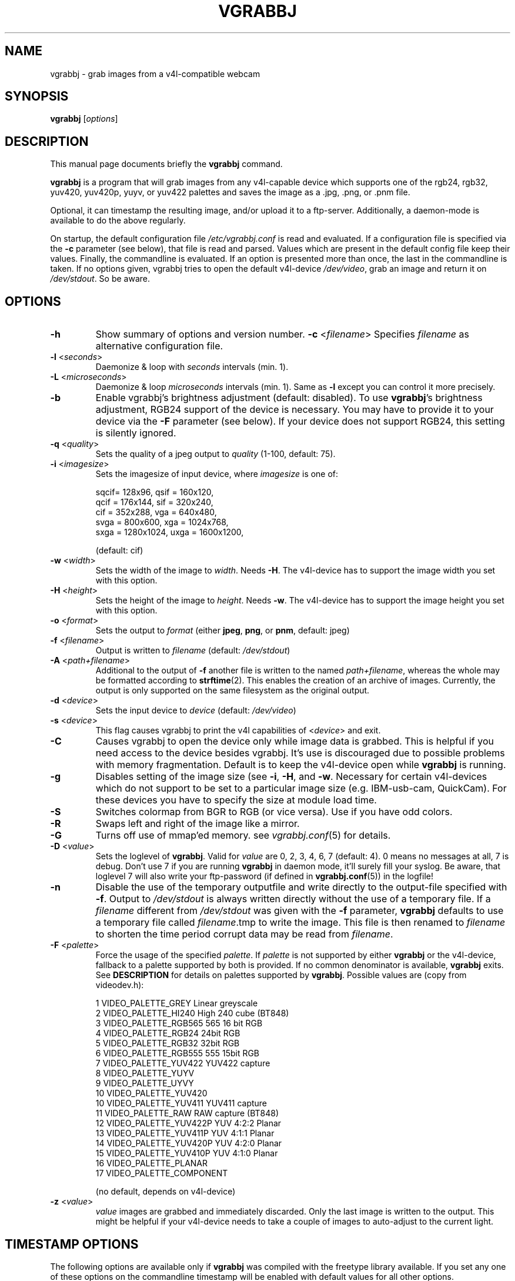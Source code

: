 .\"                                      Hey, EMACS: -*- nroff -*-
.\" First parameter, NAME, should be all caps
.\" Second parameter, SECTION, should be 1-8, maybe w/ subsection
.\" other parameters are allowed: see man(7), man(1)
.TH VGRABBJ 1 "February  24, 2002"
.\" Please adjust this date whenever revising the manpage.
.\"
.\" Some roff macros, for reference:
.\" .nh        disable hyphenation
.\" .hy        enable hyphenation
.\" .ad l      left justify
.\" .ad b      justify to both left and right margins
.\" .nf        disable filling
.\" .fi        enable filling
.\" .br        insert line break
.\" .sp <n>    insert n+1 empty lines
.\" for manpage-specific macros, see man(7)
.SH NAME
vgrabbj \- grab images from a v4l-compatible webcam
.SH SYNOPSIS
.B vgrabbj
.RI [ options ]
.br
.SH DESCRIPTION
This manual page documents briefly the
.B vgrabbj
command.
.PP
.\" TeX users may be more comfortable with the \fB<whatever>\fP and
.\" \fI<whatever>\fP escape sequences to invode bold face and italics, 
.\" respectively.
\fBvgrabbj\fP is a program that will grab images from any v4l-capable 
device which supports one of the rgb24, rgb32, yuv420, yuv420p, yuyv, 
or yuv422 palettes and saves the image as a .jpg, .png, or .pnm file. 
.PP
Optional, it can timestamp the resulting image, and/or upload it to 
a ftp-server. Additionally, a daemon-mode is available to do the 
above regularly.
.PP
On startup, the default configuration file \fI/etc/vgrabbj.conf\fP is
read and evaluated. If a configuration file is specified via the
\fB-c\fP parameter (see below), that file is read and parsed. Values
which are present in the default config file keep their values.
Finally, the commandline is evaluated. If an option is presented 
more than once, the last in the commandline is taken.
If no options given, vgrabbj tries to open the default v4l-device
\fI/dev/video\fP, grab an image and return it on \fI/dev/stdout\fP.
So be aware.
.SH OPTIONS
.TP
\fB\-h\fP
Show summary of options and version number.
\fB\-c\fP <\fIfilename\fP>
Specifies \fIfilename\fP as alternative configuration file.
.TP
\fB\-l\fP <\fIseconds\fP> 
Daemonize & loop with \fIseconds\fP intervals (min. 1).
.TP
\fB\-L\fP <\fImicroseconds\fP> 
Daemonize & loop \fImicroseconds\fP intervals (min. 1). Same as \fB\-l\fP
except you can control it more precisely.
.TP
\fB\-b\fP 
Enable vgrabbj's brightness adjustment (default: disabled). To use \fBvgrabbj\fP's
brightness adjustment, RGB24 support of the device is necessary. You may
have to provide it to your device via the \fB-F\fP parameter (see below).
If your device does not support RGB24, this setting is silently ignored.
.TP
\fB\-q\fP <\fIquality\fP> 
Sets the quality of a jpeg output to \fIquality\fP (1-100, default: 75).
.TP
\fB\-i\fP <\fIimagesize\fP>
Sets the imagesize of input device, where \fIimagesize\fP is one of: 
.IP
.nf
.ta 5 \w' sqcif = 128x96      '\u
 sqcif= 128x96,     qsif = 160x120, 
 qcif = 176x144,    sif  = 320x240, 
 cif  = 352x288,    vga  = 640x480, 
 svga = 800x600,    xga  = 1024x768, 
 sxga = 1280x1024,  uxga = 1600x1200, 
.fi
.IP
(default: cif)
.TP
\fB\-w\fP <\fIwidth\fP>
Sets the width of the image to \fIwidth\fP. Needs \fB\-H\fP.
The v4l-device has to support the image width you set with
this option.
.TP
\fB\-H\fP <\fIheight\fP>
Sets the height of the image to \fIheight\fP. Needs \fB\-w\fP.
The v4l-device has to support the image height you set with
this option.
.TP 
\fB\-o\fP <\fIformat\fP> 
Sets the output to \fIformat\fP (either \fBjpeg\fP, \fBpng\fP, or 
\fBpnm\fP, default: jpeg)
.TP
\fB\-f\fP <\fIfilename\fP>
Output is written to \fIfilename\fP (default: \fI/dev/stdout\fP)
.TP
\fB\-A\fP <\fIpath+filename\fP>
Additional to the output of \fB-f\fP another file is written to the
named \fIpath+filename\fP, whereas the whole may be formatted
according to \fBstrftime\fP(2). This enables the creation of an archive
of images. Currently, the output is only supported on the same
filesystem as the original output.
.TP
\fB\-d\fP <\fIdevice\fP> 
Sets the input device to \fIdevice\fP (default: \fI/dev/video\fP)
.TP
\fB\-s\fP <\fIdevice\fP>
This flag causes vgrabbj to print the v4l capabilities of <\fIdevice\fP>
and exit. 
.TP
\fB\-C\fP 
Causes vgrabbj to open the device only while image data is grabbed. 
This is helpful if you need access to the device besides vgrabbj. It's
use is discouraged due to possible problems with memory fragmentation.
Default is to keep the v4l-device open while \fBvgrabbj\fP is running.
.TP
\fB\-g\fP
Disables setting of the image size (see \fB\-i\fP, \fB\-H\fP, and 
\fB\-w\fP. Necessary for certain v4l-devices which do not support to be
set to a particular image size (e.g. IBM-usb-cam, QuickCam). For these
devices you have to specify the size at module load time.
.TP
\fB\-S\fP
Switches colormap from BGR to RGB (or vice versa). Use if you have odd
colors.
.TP
\fB\-R\fP
Swaps left and right of the image like a mirror.
.TP
\fB\-G\fP
Turns off use of mmap'ed memory. see \fIvgrabbj.conf\fP(5) for details.
.TP
\fB\-D\fP <\fIvalue\fP>
Sets the loglevel of \fBvgrabbj\fP. Valid for \fIvalue\fP are 0, 2, 3, 4, 6, 7
(default: 4). 0 means no messages at all, 7 is debug. Don't use 7 if
you are running \fBvgrabbj\fP in daemon mode, it'll surely fill your
syslog. Be aware, that loglevel 7 will also write your ftp-password
(if defined in \fBvgrabbj.conf\fP(5)) in the logfile!
.TP
\fB\-n\fP
Disable the use of the temporary outputfile and write directly to the
output-file specified with \fB-f\fP. Output to \fI/dev/stdout\fP is always
written directly without the use of a temporary file.
.Sp
If a \fIfilename\fP different from \fI/dev/stdout\fP was given with the \fB-f\fP
parameter, \fBvgrabbj\fP defaults to use a temporary file called \fIfilename\fP.tmp
to write the image. This file is then renamed to \fIfilename\fP to shorten the
time period corrupt data may be read from \fIfilename\fP.
.TP
\fB\-F\fP <\fIpalette\fP>
Force the usage of the specified \fIpalette\fP. If \fIpalette\fP is not
supported by either \fBvgrabbj\fP or the v4l-device, fallback to a palette supported
by both is provided. If no common denominator is available, \fBvgrabbj\fP exits. See
\fBDESCRIPTION\fP for details on palettes supported by \fBvgrabbj\fP. Possible values
are (copy from videodev.h):
.IP
.nf
.ta 5 \w' 2  VIDEO_PALETTE_HI240     High 240 cube (BT848) '\u
 1  VIDEO_PALETTE_GREY      Linear greyscale
 2  VIDEO_PALETTE_HI240     High 240 cube (BT848)
 3  VIDEO_PALETTE_RGB565    565 16 bit RGB
 4  VIDEO_PALETTE_RGB24     24bit RGB
 5  VIDEO_PALETTE_RGB32     32bit RGB
 6  VIDEO_PALETTE_RGB555    555 15bit RGB
 7  VIDEO_PALETTE_YUV422    YUV422 capture
 8  VIDEO_PALETTE_YUYV
 9  VIDEO_PALETTE_UYVY
 10 VIDEO_PALETTE_YUV420
 10 VIDEO_PALETTE_YUV411    YUV411 capture
 11 VIDEO_PALETTE_RAW       RAW capture (BT848)
 12 VIDEO_PALETTE_YUV422P   YUV 4:2:2 Planar
 13 VIDEO_PALETTE_YUV411P   YUV 4:1:1 Planar
 14 VIDEO_PALETTE_YUV420P   YUV 4:2:0 Planar
 15 VIDEO_PALETTE_YUV410P   YUV 4:1:0 Planar
 16 VIDEO_PALETTE_PLANAR
 17 VIDEO_PALETTE_COMPONENT
.fi
.IP
(no default, depends on v4l-device)
.TP
\fB\-z\fP <\fIvalue\fP>
\fIvalue\fP images are grabbed and immediately discarded. Only the
last image is written to the output. This might be helpful if your v4l-device
needs to take a couple of images to auto-adjust to the current light.
.SH TIMESTAMP OPTIONS
.Sp
The following options are available only if \fBvgrabbj\fP was compiled with
the freetype library available. If you set any one of these options on the
commandline timestamp will be enabled with default values for all other
options.
.TP
\fB\-t\fP <\fIfilename\fP> 
The TrueType font to be used for the timestamp
(default \fI/usr/X11R6/lib/X11/fonts/TrueType/Arialn.ttf\fP)
.TP
\fB\-T\fP <\fIsize\fP>
Set the fontsize to \fIsize\fP for timestamp (3-100, default: 12).
.TP
\fB\-p\fP "<\fIformat-str\fP>"
Defines the timestamp. \fIformat-str\fP can be plain text or any
strftime format and has to be enclosed with '""' (default: "%a, %e.
%B %Y \- %T" \- see \fBstrftime\fP(3) for details)
.TP
\fB\-a\fP <\fIvalue\fP>
Alignment of the timestamp in the image. Possible 
\fIvalue\fP:
.IP
.nf
.ta \w' 0 = upper left,    '\u
0 = upper left,    1 = upper right,
2 = lower left,    3 = lower right,
4 = upper center,  5 = lower center
.fi
.IP
(default: 1).
.TP
\fB\-m\fP <\fIvalue\fP>
Defines the blend between font background and image (1-100, default: 60).
.TP
\fB\-B\fP <\fIvalue\fP>
\fIvalue\fP pixels will be used as border around the timestamp string (1-255,
default: 2).
.TP
\fB\-e\fP Enables timestamp with the defaults on.
.SH FTP OPTIONS
.P
There are no options for ftp-upload on the command line. This is due to the need
to provide a password which would be visible via the \fBps\fP(1) command. See
\fBvgrabbj.conf\fP for details on how to set-up the ftp-upload option.
.SH BUGS
.P
No bugs are known at this time.
.SH SEE ALSO
\fBvgrabbj.conf\fP(4), \fBstrftime\fP(3), \fBps\fP(1)
.SH AUTHOR
This manual page was originally written by Michael Janssen 
<janssen@cns.uni.edu>, for the Debian GNU/Linux system and enhanced by 
Jens Gecius <devel@gecius.de>.
